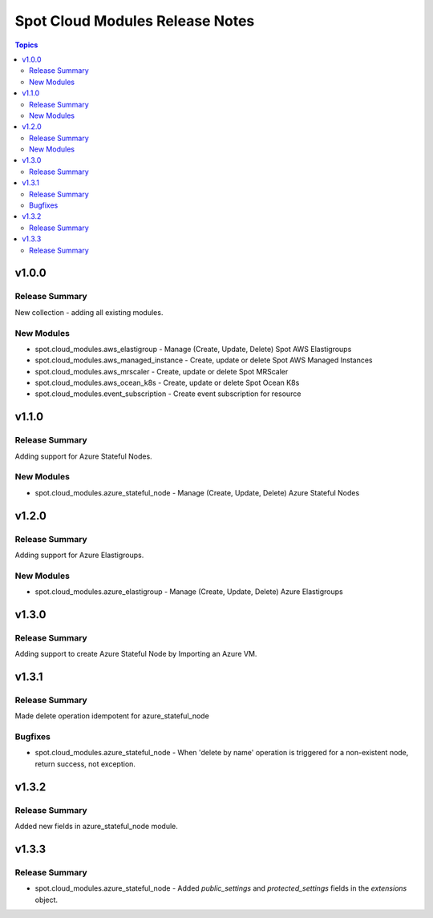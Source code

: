 ================================
Spot Cloud Modules Release Notes
================================

.. contents:: Topics


v1.0.0
======

Release Summary
---------------

New collection - adding all existing modules.

New Modules
-----------

- spot.cloud_modules.aws_elastigroup - Manage (Create, Update, Delete) Spot AWS Elastigroups
- spot.cloud_modules.aws_managed_instance - Create, update or delete Spot AWS Managed Instances
- spot.cloud_modules.aws_mrscaler - Create, update or delete Spot MRScaler
- spot.cloud_modules.aws_ocean_k8s - Create, update or delete Spot Ocean K8s
- spot.cloud_modules.event_subscription - Create event subscription for resource


v1.1.0
======

Release Summary
---------------

Adding support for Azure Stateful Nodes.

New Modules
-----------

- spot.cloud_modules.azure_stateful_node - Manage (Create, Update, Delete) Azure Stateful Nodes


v1.2.0
======

Release Summary
---------------

Adding support for Azure Elastigroups.

New Modules
-----------

- spot.cloud_modules.azure_elastigroup - Manage (Create, Update, Delete) Azure Elastigroups


v1.3.0
======

Release Summary
---------------

Adding support to create Azure Stateful Node by Importing an Azure VM.


v1.3.1
======

Release Summary
---------------

Made delete operation idempotent for azure_stateful_node

Bugfixes
--------

- spot.cloud_modules.azure_stateful_node - When 'delete by name' operation is triggered for a non-existent node, return success, not exception.


v1.3.2
======

Release Summary
---------------

Added new fields in azure_stateful_node module.


v1.3.3
======

Release Summary
---------------

- spot.cloud_modules.azure_stateful_node - Added `public_settings` and `protected_settings` fields in the `extensions` object.